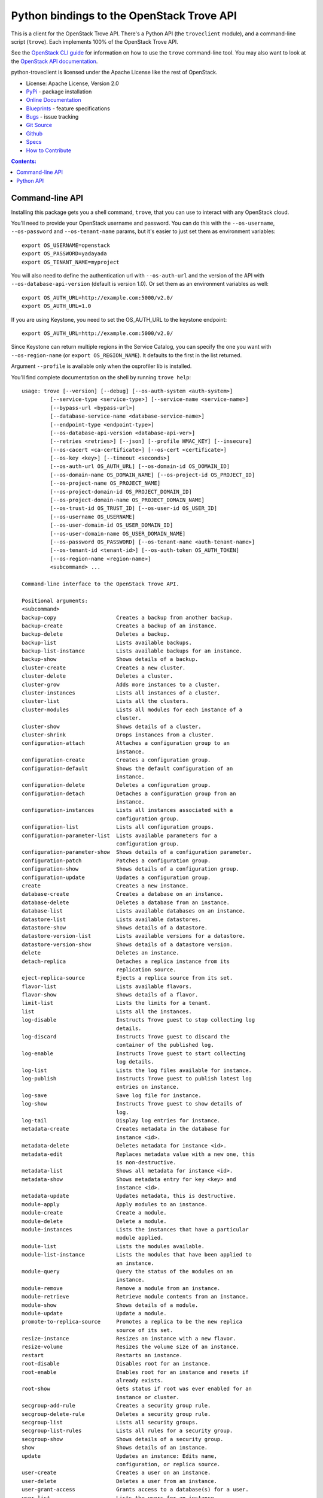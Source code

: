 Python bindings to the OpenStack Trove API
==========================================

.. image:: https://img.shields.io/pypi/v/python-troveclient.svg
    :target: https://pypi.python.org/pypi/python-troveclient/
    :alt: Latest Version

.. image:: https://img.shields.io/pypi/dm/python-troveclient.svg
    :target: https://pypi.python.org/pypi/python-troveclient/
    :alt: Downloads

This is a client for the OpenStack Trove API. There's a Python API (the
``troveclient`` module), and a command-line script (``trove``). Each
implements 100% of the OpenStack Trove API.

See the `OpenStack CLI guide`_ for information on how to use the ``trove``
command-line tool. You may also want to look at the
`OpenStack API documentation`_.

.. _OpenStack CLI Guide: http://docs.openstack.org/user-guide/cli.html
.. _OpenStack API documentation: http://docs.openstack.org/api/quick-start/content/

python-troveclient is licensed under the Apache License like the rest of OpenStack.

* License: Apache License, Version 2.0
* `PyPi`_ - package installation
* `Online Documentation`_
* `Blueprints`_ - feature specifications
* `Bugs`_ - issue tracking
* `Git Source`_
* `Github`_
* `Specs`_
* `How to Contribute`_

.. _PyPi: https://pypi.python.org/pypi/python-troveclient
.. _Online Documentation: http://docs.openstack.org/developer/python-troveclient
.. _Blueprints: https://blueprints.launchpad.net/python-troveclient
.. _Bugs: https://bugs.launchpad.net/python-troveclient
.. _Git Source: https://git.openstack.org/cgit/openstack/python-troveclient
.. _Github: https://github.com/openstack/python-troveclient
.. _How to Contribute: http://docs.openstack.org/infra/manual/developers.html
.. _Specs: http://specs.openstack.org/openstack/trove-specs/

.. contents:: Contents:
   :local:

Command-line API
----------------

Installing this package gets you a shell command, ``trove``, that you
can use to interact with any OpenStack cloud.

You'll need to provide your OpenStack username and password. You can do this
with the ``--os-username``, ``--os-password`` and  ``--os-tenant-name``
params, but it's easier to just set them as environment variables::

    export OS_USERNAME=openstack
    export OS_PASSWORD=yadayada
    export OS_TENANT_NAME=myproject

You will also need to define the authentication url with ``--os-auth-url`` and
the version of the API with ``--os-database-api-version`` (default is version
1.0).  Or set them as an environment variables as well::

    export OS_AUTH_URL=http://example.com:5000/v2.0/
    export OS_AUTH_URL=1.0

If you are using Keystone, you need to set the OS_AUTH_URL to the keystone
endpoint::

        export OS_AUTH_URL=http://example.com:5000/v2.0/

Since Keystone can return multiple regions in the Service Catalog, you
can specify the one you want with ``--os-region-name`` (or
``export OS_REGION_NAME``). It defaults to the first in the list returned.

Argument ``--profile`` is available only when the osprofiler lib is installed.

You'll find complete documentation on the shell by running
``trove help``::

    usage: trove [--version] [--debug] [--os-auth-system <auth-system>]
             [--service-type <service-type>] [--service-name <service-name>]
             [--bypass-url <bypass-url>]
             [--database-service-name <database-service-name>]
             [--endpoint-type <endpoint-type>]
             [--os-database-api-version <database-api-ver>]
             [--retries <retries>] [--json] [--profile HMAC_KEY] [--insecure]
             [--os-cacert <ca-certificate>] [--os-cert <certificate>]
             [--os-key <key>] [--timeout <seconds>]
             [--os-auth-url OS_AUTH_URL] [--os-domain-id OS_DOMAIN_ID]
             [--os-domain-name OS_DOMAIN_NAME] [--os-project-id OS_PROJECT_ID]
             [--os-project-name OS_PROJECT_NAME]
             [--os-project-domain-id OS_PROJECT_DOMAIN_ID]
             [--os-project-domain-name OS_PROJECT_DOMAIN_NAME]
             [--os-trust-id OS_TRUST_ID] [--os-user-id OS_USER_ID]
             [--os-username OS_USERNAME]
             [--os-user-domain-id OS_USER_DOMAIN_ID]
             [--os-user-domain-name OS_USER_DOMAIN_NAME]
             [--os-password OS_PASSWORD] [--os-tenant-name <auth-tenant-name>]
             [--os-tenant-id <tenant-id>] [--os-auth-token OS_AUTH_TOKEN]
             [--os-region-name <region-name>]
             <subcommand> ...

    Command-line interface to the OpenStack Trove API.

    Positional arguments:
    <subcommand>
    backup-copy                   Creates a backup from another backup.
    backup-create                 Creates a backup of an instance.
    backup-delete                 Deletes a backup.
    backup-list                   Lists available backups.
    backup-list-instance          Lists available backups for an instance.
    backup-show                   Shows details of a backup.
    cluster-create                Creates a new cluster.
    cluster-delete                Deletes a cluster.
    cluster-grow                  Adds more instances to a cluster.
    cluster-instances             Lists all instances of a cluster.
    cluster-list                  Lists all the clusters.
    cluster-modules               Lists all modules for each instance of a
                                  cluster.
    cluster-show                  Shows details of a cluster.
    cluster-shrink                Drops instances from a cluster.
    configuration-attach          Attaches a configuration group to an
                                  instance.
    configuration-create          Creates a configuration group.
    configuration-default         Shows the default configuration of an
                                  instance.
    configuration-delete          Deletes a configuration group.
    configuration-detach          Detaches a configuration group from an
                                  instance.
    configuration-instances       Lists all instances associated with a
                                  configuration group.
    configuration-list            Lists all configuration groups.
    configuration-parameter-list  Lists available parameters for a
                                  configuration group.
    configuration-parameter-show  Shows details of a configuration parameter.
    configuration-patch           Patches a configuration group.
    configuration-show            Shows details of a configuration group.
    configuration-update          Updates a configuration group.
    create                        Creates a new instance.
    database-create               Creates a database on an instance.
    database-delete               Deletes a database from an instance.
    database-list                 Lists available databases on an instance.
    datastore-list                Lists available datastores.
    datastore-show                Shows details of a datastore.
    datastore-version-list        Lists available versions for a datastore.
    datastore-version-show        Shows details of a datastore version.
    delete                        Deletes an instance.
    detach-replica                Detaches a replica instance from its
                                  replication source.
    eject-replica-source          Ejects a replica source from its set.
    flavor-list                   Lists available flavors.
    flavor-show                   Shows details of a flavor.
    limit-list                    Lists the limits for a tenant.
    list                          Lists all the instances.
    log-disable                   Instructs Trove guest to stop collecting log
                                  details.
    log-discard                   Instructs Trove guest to discard the
                                  container of the published log.
    log-enable                    Instructs Trove guest to start collecting
                                  log details.
    log-list                      Lists the log files available for instance.
    log-publish                   Instructs Trove guest to publish latest log
                                  entries on instance.
    log-save                      Save log file for instance.
    log-show                      Instructs Trove guest to show details of
                                  log.
    log-tail                      Display log entries for instance.
    metadata-create               Creates metadata in the database for
                                  instance <id>.
    metadata-delete               Deletes metadata for instance <id>.
    metadata-edit                 Replaces metadata value with a new one, this
                                  is non-destructive.
    metadata-list                 Shows all metadata for instance <id>.
    metadata-show                 Shows metadata entry for key <key> and
                                  instance <id>.
    metadata-update               Updates metadata, this is destructive.
    module-apply                  Apply modules to an instance.
    module-create                 Create a module.
    module-delete                 Delete a module.
    module-instances              Lists the instances that have a particular
                                  module applied.
    module-list                   Lists the modules available.
    module-list-instance          Lists the modules that have been applied to
                                  an instance.
    module-query                  Query the status of the modules on an
                                  instance.
    module-remove                 Remove a module from an instance.
    module-retrieve               Retrieve module contents from an instance.
    module-show                   Shows details of a module.
    module-update                 Update a module.
    promote-to-replica-source     Promotes a replica to be the new replica
                                  source of its set.
    resize-instance               Resizes an instance with a new flavor.
    resize-volume                 Resizes the volume size of an instance.
    restart                       Restarts an instance.
    root-disable                  Disables root for an instance.
    root-enable                   Enables root for an instance and resets if
                                  already exists.
    root-show                     Gets status if root was ever enabled for an
                                  instance or cluster.
    secgroup-add-rule             Creates a security group rule.
    secgroup-delete-rule          Deletes a security group rule.
    secgroup-list                 Lists all security groups.
    secgroup-list-rules           Lists all rules for a security group.
    secgroup-show                 Shows details of a security group.
    show                          Shows details of an instance.
    update                        Updates an instance: Edits name,
                                  configuration, or replica source.
    user-create                   Creates a user on an instance.
    user-delete                   Deletes a user from an instance.
    user-grant-access             Grants access to a database(s) for a user.
    user-list                     Lists the users for an instance.
    user-revoke-access            Revokes access to a database for a user.
    user-show                     Shows details of a user of an instance.
    user-show-access              Shows access details of a user of an
                                  instance.
    user-update-attributes        Updates a user's attributes on an instance.
    bash-completion               Prints arguments for bash_completion.
    help                          Displays help about this program or one of
                                  its subcommands.

    Optional arguments:
    --version                       Show program's version number and exit.
    --debug                         Print debugging output.
    --os-auth-system <auth-system>  Defaults to env[OS_AUTH_SYSTEM].
    --service-type <service-type>   Defaults to database for most actions.
    --service-name <service-name>   Defaults to env[TROVE_SERVICE_NAME].
    --bypass-url <bypass-url>       Defaults to env[TROVE_BYPASS_URL].
    --database-service-name <database-service-name>
                                  Defaults to
                                  env[TROVE_DATABASE_SERVICE_NAME].
    --endpoint-type <endpoint-type>
                                  Defaults to env[TROVE_ENDPOINT_TYPE] or
                                  env[OS_ENDPOINT_TYPE] or publicURL.
    --os-database-api-version <database-api-ver>
                                  Accepts 1, defaults to
                                  env[OS_DATABASE_API_VERSION].
    --retries <retries>             Number of retries.
    --json, --os-json-output        Output JSON instead of prettyprint. Defaults
                                  to env[OS_JSON_OUTPUT].
    --profile HMAC_KEY              HMAC key used to encrypt context data when
                                  profiling the performance of an operation.
                                  This key should be set to one of the HMAC
                                  keys configured in Trove (they are found in
                                  api-paste.ini, typically in /etc/trove).
                                  Without the key, profiling will not be
                                  triggered even if it is enabled on the
                                  server side. Defaults to
                                  env[OS_PROFILE_HMACKEY].
    --insecure                      Explicitly allow client to perform
                                  "insecure" TLS (https) requests. The
                                  server's certificate will not be verified
                                  against any certificate authorities. This
                                  option should be used with caution.
    --os-cacert <ca-certificate>    Specify a CA bundle file to use in verifying
                                  a TLS (https) server certificate. Defaults
                                  to env[OS_CACERT].
    --os-cert <certificate>         Defaults to env[OS_CERT].
    --os-key <key>                  Defaults to env[OS_KEY].
    --timeout <seconds>             Set request timeout (in seconds).
    --os-auth-url OS_AUTH_URL       Authentication URL
    --os-domain-id OS_DOMAIN_ID     Domain ID to scope to
    --os-domain-name OS_DOMAIN_NAME
                                  Domain name to scope to
    --os-project-id OS_PROJECT_ID   Project ID to scope to
    --os-project-name OS_PROJECT_NAME
                                  Project name to scope to
    --os-project-domain-id OS_PROJECT_DOMAIN_ID
                                  Domain ID containing project
    --os-project-domain-name OS_PROJECT_DOMAIN_NAME
                                  Domain name containing project
    --os-trust-id OS_TRUST_ID       Trust ID
    --os-user-id OS_USER_ID         User ID
    --os-username OS_USERNAME, --os-user_name OS_USERNAME
                                  Username
    --os-user-domain-id OS_USER_DOMAIN_ID
                                  User's domain id
    --os-user-domain-name OS_USER_DOMAIN_NAME
                                  User's domain name
    --os-password OS_PASSWORD       User's password
    --os-tenant-name <auth-tenant-name>
                                  Tenant to request authorization on. Defaults
                                  to env[OS_TENANT_NAME].
    --os-tenant-id <tenant-id>      Tenant to request authorization on. Defaults
                                  to env[OS_TENANT_ID].
    --os-auth-token OS_AUTH_TOKEN   Defaults to env[OS_AUTH_TOKEN]
    --os-region-name <region-name>  Specify the region to use. Defaults to
                                  env[OS_REGION_NAME].

    See "trove help COMMAND" for help on a specific command.


Python API
----------

There's also a complete Python API.

Quick-start using keystone::

    # use v2.0 auth with http://example.com:5000/v2.0/
    >>> from troveclient.v1 import client
    >>> nt = client.Client(USERNAME, PASSWORD, TENANT_NAME, AUTH_URL)
    >>> nt.datastores.list()
    [...]
    >>> nt.flavors.list()
    [...]
    >>> nt.instances.list()
    [...]

* Documentation: http://docs.openstack.org/developer/python-troveclient/



